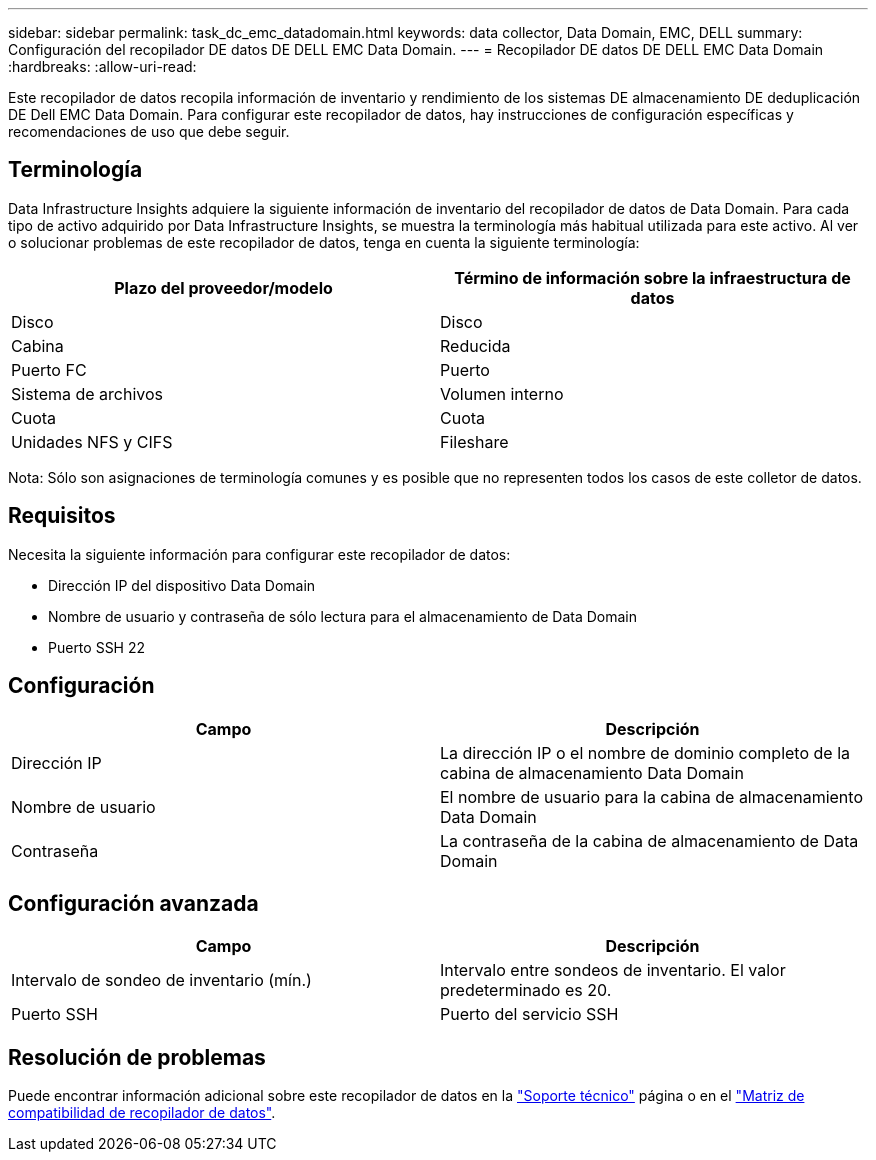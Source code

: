 ---
sidebar: sidebar 
permalink: task_dc_emc_datadomain.html 
keywords: data collector, Data Domain, EMC, DELL 
summary: Configuración del recopilador DE datos DE DELL EMC Data Domain. 
---
= Recopilador DE datos DE DELL EMC Data Domain
:hardbreaks:
:allow-uri-read: 


[role="lead"]
Este recopilador de datos recopila información de inventario y rendimiento de los sistemas DE almacenamiento DE deduplicación DE Dell EMC Data Domain. Para configurar este recopilador de datos, hay instrucciones de configuración específicas y recomendaciones de uso que debe seguir.



== Terminología

Data Infrastructure Insights adquiere la siguiente información de inventario del recopilador de datos de Data Domain. Para cada tipo de activo adquirido por Data Infrastructure Insights, se muestra la terminología más habitual utilizada para este activo. Al ver o solucionar problemas de este recopilador de datos, tenga en cuenta la siguiente terminología:

[cols="2*"]
|===
| Plazo del proveedor/modelo | Término de información sobre la infraestructura de datos 


| Disco | Disco 


| Cabina | Reducida 


| Puerto FC | Puerto 


| Sistema de archivos | Volumen interno 


| Cuota | Cuota 


| Unidades NFS y CIFS | Fileshare 
|===
Nota: Sólo son asignaciones de terminología comunes y es posible que no representen todos los casos de este colletor de datos.



== Requisitos

Necesita la siguiente información para configurar este recopilador de datos:

* Dirección IP del dispositivo Data Domain
* Nombre de usuario y contraseña de sólo lectura para el almacenamiento de Data Domain
* Puerto SSH 22




== Configuración

[cols="2*"]
|===
| Campo | Descripción 


| Dirección IP | La dirección IP o el nombre de dominio completo de la cabina de almacenamiento Data Domain 


| Nombre de usuario | El nombre de usuario para la cabina de almacenamiento Data Domain 


| Contraseña | La contraseña de la cabina de almacenamiento de Data Domain 
|===


== Configuración avanzada

[cols="2*"]
|===
| Campo | Descripción 


| Intervalo de sondeo de inventario (mín.) | Intervalo entre sondeos de inventario. El valor predeterminado es 20. 


| Puerto SSH | Puerto del servicio SSH 
|===


== Resolución de problemas

Puede encontrar información adicional sobre este recopilador de datos en la link:concept_requesting_support.html["Soporte técnico"] página o en el link:reference_data_collector_support_matrix.html["Matriz de compatibilidad de recopilador de datos"].
